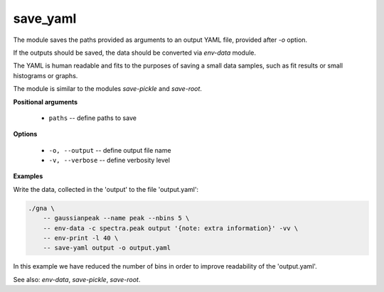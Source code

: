 save_yaml
"""""""""

The module saves the paths provided as arguments to an output YAML file, provided after `-o` option. 

If the outputs should be saved, the data should be converted via *env-data* module. 

The YAML is human readable and fits to the purposes of saving a small data samples, such as fit results or small histograms or graphs.

The module is similar to the modules *save-pickle* and *save-root*.


**Positional arguments**

    * ``paths`` -- define paths to save

**Options**

    * ``-o, --output`` -- define output file name

    * ``-v, --verbose`` -- define verbosity level


**Examples**

Write the data, collected in the 'output' to the file 'output.yaml':

.. code-block:: bash
 
    ./gna \
        -- gaussianpeak --name peak --nbins 5 \
        -- env-data -c spectra.peak output '{note: extra information}' -vv \
        -- env-print -l 40 \
        -- save-yaml output -o output.yaml

In this example we have reduced the number of bins in order to improve readability of the 'output.yaml'.

See also: *env-data*, *save-pickle*, *save-root*.